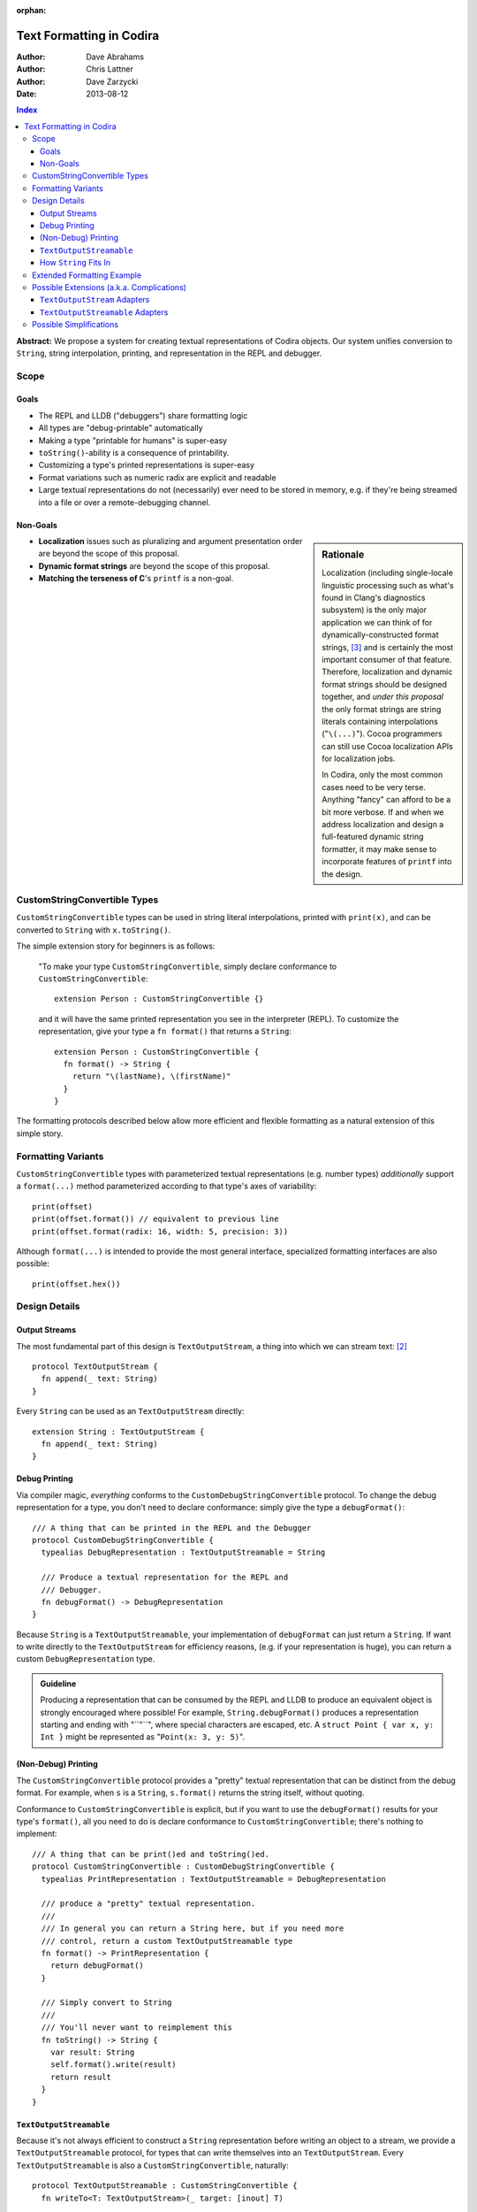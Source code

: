 :orphan:

Text Formatting in Codira
========================

:Author: Dave Abrahams
:Author: Chris Lattner
:Author: Dave Zarzycki
:Date: 2013-08-12


.. contents:: Index

**Abstract:** We propose a system for creating textual representations
of Codira objects. Our system unifies conversion to ``String``, string
interpolation, printing, and representation in the REPL and debugger.

Scope
-----

Goals
.....

* The REPL and LLDB ("debuggers") share formatting logic
* All types are "debug-printable" automatically
* Making a type "printable for humans" is super-easy
* ``toString()``-ability is a consequence of printability.
* Customizing a type's printed representations is super-easy
* Format variations such as numeric radix are explicit and readable
* Large textual representations do not (necessarily) ever need to be
  stored in memory, e.g. if they're being streamed into a file or over
  a remote-debugging channel.

Non-Goals
.........

.. sidebar:: Rationale

  Localization (including single-locale linguistic processing such as
  what's found in Clang's diagnostics subsystem) is the only major
  application we can think of for dynamically-constructed format
  strings, [#dynamic]_ and is certainly the most important consumer of
  that feature.  Therefore, localization and dynamic format strings
  should be designed together, and *under this proposal* the only
  format strings are string literals containing interpolations
  ("``\(...)``"). Cocoa programmers can still use Cocoa localization
  APIs for localization jobs.

  In Codira, only the most common cases need to be very terse.
  Anything "fancy" can afford to be a bit more verbose. If and when
  we address localization and design a full-featured dynamic string
  formatter, it may make sense to incorporate features of ``printf``
  into the design.

* **Localization** issues such as pluralizing and argument
  presentation order are beyond the scope of this proposal.

* **Dynamic format strings** are beyond the scope of this proposal.

* **Matching the terseness of C**\ 's ``printf`` is a non-goal.

CustomStringConvertible Types
-----------------------------

``CustomStringConvertible`` types can be used in string literal interpolations,
printed with ``print(x)``, and can be converted to ``String`` with
``x.toString()``.

The simple extension story for beginners is as follows:

  "To make your type ``CustomStringConvertible``, simply declare conformance to
  ``CustomStringConvertible``::

    extension Person : CustomStringConvertible {}

  and it will have the same printed representation you see in the
  interpreter (REPL). To customize the representation, give your type
  a ``fn format()`` that returns a ``String``::

    extension Person : CustomStringConvertible {
      fn format() -> String {
        return "\(lastName), \(firstName)"
      }
    }

The formatting protocols described below allow more efficient and
flexible formatting as a natural extension of this simple story.

Formatting Variants
-------------------

``CustomStringConvertible`` types with parameterized textual representations
(e.g. number types) *additionally* support a ``format(...)`` method
parameterized according to that type's axes of variability::

  print(offset)
  print(offset.format()) // equivalent to previous line
  print(offset.format(radix: 16, width: 5, precision: 3))

Although ``format(...)`` is intended to provide the most general
interface, specialized formatting interfaces are also possible::

  print(offset.hex())


Design Details
--------------

Output Streams
..............

The most fundamental part of this design is ``TextOutputStream``, a thing
into which we can stream text: [#character1]_

::

  protocol TextOutputStream {
    fn append(_ text: String)
  }

Every ``String`` can be used as an ``TextOutputStream`` directly::

  extension String : TextOutputStream {
    fn append(_ text: String)
  }

Debug Printing
..............

Via compiler magic, *everything* conforms to the ``CustomDebugStringConvertible``
protocol. To change the debug representation for a type, you don't
need to declare conformance: simply give the type a ``debugFormat()``::

  /// A thing that can be printed in the REPL and the Debugger
  protocol CustomDebugStringConvertible {
    typealias DebugRepresentation : TextOutputStreamable = String

    /// Produce a textual representation for the REPL and
    /// Debugger.
    fn debugFormat() -> DebugRepresentation
  }

Because ``String`` is a ``TextOutputStreamable``, your implementation of
``debugFormat`` can just return a ``String``. If want to write
directly to the ``TextOutputStream`` for efficiency reasons,
(e.g. if your representation is huge), you can return a custom
``DebugRepresentation`` type.


.. Admonition:: Guideline

   Producing a representation that can be consumed by the REPL
   and LLDB to produce an equivalent object is strongly encouraged
   where possible!  For example, ``String.debugFormat()`` produces
   a representation starting and ending with "``"``", where special
   characters are escaped, etc. A ``struct Point { var x, y: Int }``
   might be represented as "``Point(x: 3, y: 5)``".

(Non-Debug) Printing
....................

The ``CustomStringConvertible`` protocol provides a "pretty" textual representation
that can be distinct from the debug format. For example, when ``s``
is a ``String``, ``s.format()`` returns the string itself,
without quoting.

Conformance to ``CustomStringConvertible`` is explicit, but if you want to use the
``debugFormat()`` results for your type's ``format()``, all you
need to do is declare conformance to ``CustomStringConvertible``; there's nothing to
implement::

  /// A thing that can be print()ed and toString()ed.
  protocol CustomStringConvertible : CustomDebugStringConvertible {
    typealias PrintRepresentation : TextOutputStreamable = DebugRepresentation

    /// produce a "pretty" textual representation.
    ///
    /// In general you can return a String here, but if you need more
    /// control, return a custom TextOutputStreamable type
    fn format() -> PrintRepresentation {
      return debugFormat()
    }

    /// Simply convert to String
    ///
    /// You'll never want to reimplement this
    fn toString() -> String {
      var result: String
      self.format().write(result)
      return result
    }
  }

``TextOutputStreamable``
........................

Because it's not always efficient to construct a ``String``
representation before writing an object to a stream, we provide a
``TextOutputStreamable`` protocol, for types that can write themselves into an
``TextOutputStream``. Every ``TextOutputStreamable`` is also a
``CustomStringConvertible``, naturally::

  protocol TextOutputStreamable : CustomStringConvertible {
    fn writeTo<T: TextOutputStream>(_ target: [inout] T)

    // You'll never want to reimplement this
    fn format() -> PrintRepresentation {
      return self
    }
  }

How ``String`` Fits In
......................

``String``\ 's ``debugFormat()`` yields a ``TextOutputStreamable`` that
adds surrounding quotes and escapes special characters::

  extension String : CustomDebugStringConvertible {
    fn debugFormat() -> EscapedStringRepresentation {
      return EscapedStringRepresentation(self)
    }
  }

  struct EscapedStringRepresentation : TextOutputStreamable {
    var _value: String

    fn writeTo<T: TextOutputStream>(_ target: [inout] T) {
      target.append("\"")
      for c in _value {
        target.append(c.escape())
      }
      target.append("\"")
    }
  }

Besides modeling ``TextOutputStream``, ``String`` also conforms to
``TextOutputStreamable``::

  extension String : TextOutputStreamable {
    fn writeTo<T: TextOutputStream>(_ target: [inout] T) {
      target.append(self) // Append yourself to the stream
    }

    fn format() -> String {
      return self
    }
  }

This conformance allows *most* formatting code to be written entirely
in terms of ``String``, simplifying usage. Types with other needs can
expose lazy representations like ``EscapedStringRepresentation``
above.

Extended Formatting Example
---------------------------

The following code is a scaled-down version of the formatting code
used for ``Int``. It represents an example of how a relatively
complicated ``format(...)`` might be written::

  protocol CustomStringConvertibleInteger
    : ExpressibleByIntegerLiteral, Comparable, SignedNumber, CustomStringConvertible {
    fn %(lhs: Self, rhs: Self) -> Self
    fn /(lhs: Self, rhs: Self) -> Self
    constructor(x: Int)
    fn toInt() -> Int

    fn format(_ radix: Int = 10, fill: String = " ", width: Int = 0)
      -> RadixFormat<This> {

      return RadixFormat(this, radix: radix, fill: fill, width: width)
    }
  }

  struct RadixFormat<T: CustomStringConvertibleInteger> : TextOutputStreamable {
    var value: T, radix = 10, fill = " ", width = 0

    fn writeTo<S: TextOutputStream>(_ target: [inout] S) {
      _writeSigned(value, &target)
    }

    // Write the given positive value to stream
    fn _writePositive<T:CustomStringConvertibleInteger, S: TextOutputStream>(
      _ value: T, stream: [inout] S
    ) -> Int {
      if value == 0 { return 0 }
      var radix: T = T.fromInt(self.radix)
      var rest: T = value / radix
      var nDigits = _writePositive(rest, &stream)
      var digit = UInt32((value % radix).toInt())
      var baseCharOrd : UInt32 = digit <= 9 ? '0'.value : 'A'.value - 10
      stream.append(String(UnicodeScalar(baseCharOrd + digit)))
      return nDigits + 1
    }

    fn _writeSigned<T:CustomStringConvertibleInteger, S: TextOutputStream>(
      _ value: T, target: [inout] S
    ) {
      var width = 0
      var result = ""

      if value == 0 {
        result = "0"
        ++width
      }
      else {
        var absVal = abs(value)
        if (value < 0) {
          target.append("-")
          ++width
        }
        width += _writePositive(absVal, &result)
      }

      while width < width {
        ++width
        target.append(fill)
      }
      target.append(result)
    }
  }

  extension Int : CustomStringConvertibleInteger {
    fn toInt() -> Int { return self }
  }


Possible Extensions (a.k.a. Complications)
------------------------------------------

We are not proposing these extensions. Since we have given them
considerable thought, they are included here for completeness and to
ensure our proposed design doesn't rule out important directions of
evolution.

``TextOutputStream`` Adapters
.............................

Most text transformations can be expressed as adapters over generic
``TextOutputStream``\ s. For example, it's easy to imagine an upcasing
adapter that transforms its input to upper case before writing it to
an underlying stream::

  struct UpperStream<UnderlyingStream:TextOutputStream> : TextOutputStream {
    fn append(_ x: String) { base.append(x.toUpper()) }
    var base: UnderlyingStream
  }

However, upcasing is a trivial example: many such transformations--such
as ``trim()`` or regex replacement--are stateful, which implies some
way of indicating "end of input" so that buffered state can be
processed and written to the underlying stream:

.. parsed-literal::

  struct TrimStream<UnderlyingStream:TextOutputStream> : TextOutputStream {
    fn append(_ x: String) { ... }
    **fn close() { ... }**
    var base: UnderlyingStream
    var bufferedWhitespace: String
  }

This makes general ``TextOutputStream`` adapters more complicated to write
and use than ordinary ``TextOutputStream``\ s.

``TextOutputStreamable`` Adapters
.................................

For every conceivable ``TextOutputStream`` adaptor there's a corresponding
``TextOutputStreamable`` adaptor. For example::

  struct UpperStreamable<UnderlyingStreamable : TextOutputStreamable> {
    var base: UnderlyingStreamable

    fn writeTo<T: TextOutputStream>(_ target: [inout] T) {
      var adaptedStream = UpperStream(target)
      self.base.writeTo(&adaptedStream)
      target = adaptedStream.base
    }
  }

Then, we could extend ``TextOutputStreamable`` as follows::

  extension TextOutputStreamable {
    typealias Upcased : TextOutputStreamable = UpperStreamable<This>
    fn toUpper() -> UpperStreamable<This> {
      return Upcased(self)
    }
  }

and, finally, we'd be able to write:

.. parsed-literal::

  print(n.format(radix:16)\ **.toUpper()**)

The complexity of this back-and-forth adapter dance is daunting, and
might well be better handled in the language once we have some formal
model--such as coroutines--of inversion-of-control. We think it makes
more sense to build the important transformations directly into
``format()`` methods, allowing, e.g.:

.. parsed-literal::

  print(n.format(radix:16, **case:.upper**))

Possible Simplifications
------------------------

One obvious simplification might be to fearlessly use ``String`` as
the universal textual representation type, rather than having a
separate ``TextOutputStreamable`` protocol that doesn't necessarily
create a fully-stored representation. This approach would trade some
efficiency for considerable design simplicity. It is reasonable to
ask whether the efficiency cost would be significant in real cases,
and the truth is that we don't have enough information to know. At
least until we do, we opt not to trade away any CPU, memory, and
power.

If we were willing to say that only ``class``\ es can conform to
``TextOutputStream``, we could eliminate the explicit ``[inout]`` where
``TextOutputStream``\ s are passed around. Then, we'd simply need a
``class StringStream`` for creating ``String`` representations. It
would also make ``TextOutputStream`` adapters a *bit* simpler to use
because you'd never need to "write back" explicitly onto the target
stream. However, stateful ``TextOutputStream`` adapters would still need a
``close()`` method, which makes a perfect place to return a copy of
the underlying stream, which can then be "written back":

.. parsed-literal::

  struct AdaptedStreamable<T : TextOutputStreamable> {
    ...
    fn writeTo<Target: TextOutputStream>(_ target: [inout] Target) {
      // create the stream that transforms the representation
      var adaptedTarget = adapt(target, adapter);
      // write the Base object to the target stream
      base.writeTo(&adaptedTarget)
      // Flush the adapted stream and, in case Target is a value type,
      // write its new value
      **target = adaptedTarget.close()**
    }
    ...
  }

We think anyone writing such adapters can handle the need for explicit
write-back, and the ability to use ``String`` as an ``TextOutputStream``
without additionally allocating a ``StringStream`` on the heap seems
to tip the balance in favor of the current design.

--------

.. [#format] Whether ``format(...)`` is to be a real protocol or merely
   an ad-hoc convention is TBD. So far, there's no obvious use for a
   generic ``format`` with arguments that depend on the type being
   formatted, so an ad-hoc convention would be just fine.

.. [#character1] We don't support streaming individual code points
   directly because it's possible to create invalid sequences of code
   points. For any code point that, on its own, represents a valid
   ``Character`` (a.k.a. Unicode `extended grapheme cluster`__), it is
   trivial and inexpensive to create a ``String``. For more
   information on the relationship between ``String`` and
   ``Character`` see the (forthcoming, as of this writing) document
   *Codira Strings State of the Union*.

   __ http://www.unicode.org/glossary/#extended_grapheme_cluster

.. [#dynamic] In fact it's possible to imagine a workable system for
   localization that does away with dynamic format strings altogether,
   so that all format strings are fully statically-checked and some of
   the same formatting primitives can be used by localizers as by
   fully-privileged Codira programmers. This approach would involve
   compiling/JIT-ing localizations into dynamically-loaded modules.
   In any case, that will wait until we have native Codira dylibs.



